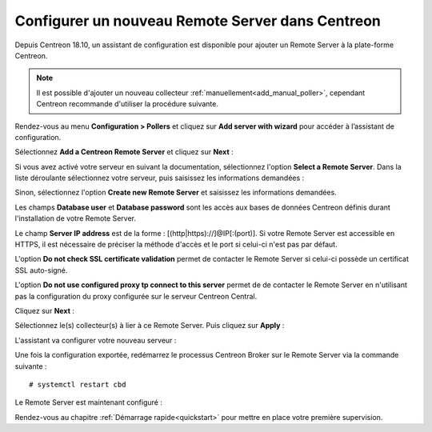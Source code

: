 *************************************************
Configurer un nouveau Remote Server dans Centreon
*************************************************

Depuis Centreon 18.10, un assistant de configuration est disponible pour ajouter
un Remote Server à la plate-forme Centreon.

.. note::
    Il est possible d'ajouter un nouveau collecteur :ref:`manuellement<add_manual_poller>`,
    cependant Centreon recommande d'utiliser la procédure suivante.

Rendez-vous au menu **Configuration > Pollers** et cliquez sur **Add server with
wizard** pour accéder à l’assistant de configuration.

Sélectionnez **Add a Centreon Remote Server** et cliquez sur **Next** :

.. image:: /images/poller/wizard_add_remote_1.png
    :align: center

Si vous avez activé votre serveur en suivant la documentation, sélectionnez
l'option **Select a Remote Server**. Dans la liste déroulante sélectionnez
votre serveur, puis saisissez les informations demandées :

.. image:: /images/poller/wizard_add_remote_2a.png
    :align: center

Sinon, sélectionnez l'option **Create new Remote Server**
et saisissez les informations demandées.

.. image:: /images/poller/wizard_add_remote_2b.png
    :align: center

Les champs **Database user** et **Database password** sont les accès aux bases
de données Centreon définis durant l'installation de votre Remote Server.

Le champ **Server IP address** est de la forme : [(http|https)://]@IP[:(port)].
Si votre Remote Server est accessible en HTTPS, il est nécessaire de préciser
la méthode d'accès et le port si celui-ci n'est pas par défaut.

L'option **Do not check SSL certificate validation** permet de contacter le
Remote Server si celui-ci possède un certificat SSL auto-signé.

L'option **Do not use configured proxy tp connect to this server** permet
de de contacter le Remote Server en n'utilisant pas la configuration
du proxy configurée sur le serveur Centreon Central.

Cliquez sur **Next** :

Sélectionnez le(s) collecteur(s) à lier à ce Remote Server. Puis cliquez sur
**Apply** :

.. image:: /images/poller/wizard_add_remote_3.png
    :align: center

L'assistant va configurer votre nouveau serveur :

.. image:: /images/poller/wizard_add_remote_4.png
    :align: center

Une fois la configuration exportée, redémarrez le processus Centreon Broker
sur le Remote Server via la commande suivante : ::

    # systemctl restart cbd

Le Remote Server est maintenant configuré :

.. image:: /images/poller/wizard_add_remote_5.png
    :align: center

Rendez-vous au chapitre :ref:`Démarrage rapide<quickstart>` pour mettre en place votre première supervision.
